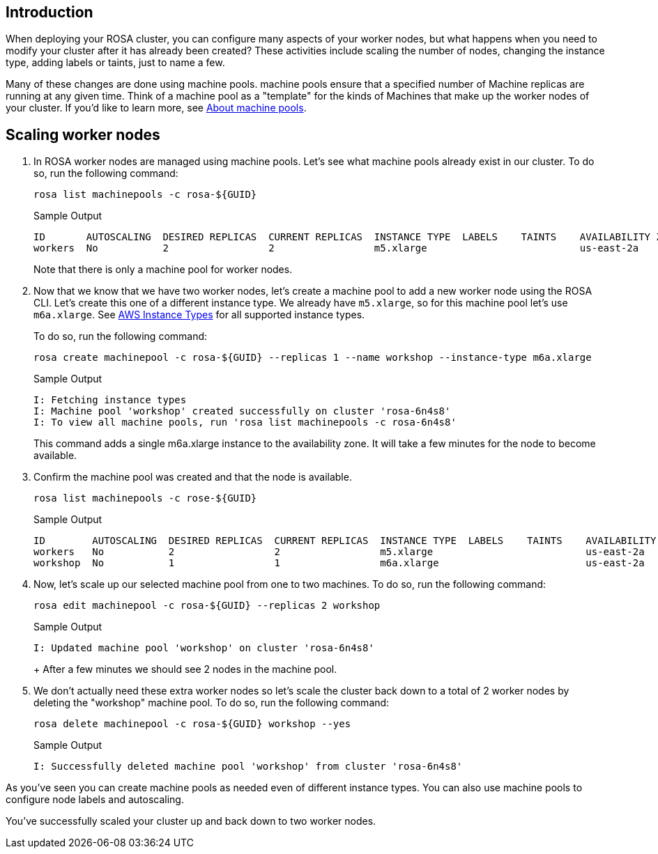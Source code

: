 == Introduction

When deploying your ROSA cluster, you can configure many aspects of your worker nodes, but what happens when you need to modify your cluster after it has already been created?
These activities include scaling the number of nodes, changing the instance type, adding labels or taints, just to name a few.

Many of these changes are done using machine pools.
machine pools ensure that a specified number of Machine replicas are running at any given time.
Think of a machine pool as a "template" for the kinds of Machines that make up the worker nodes of your cluster.
If you'd like to learn more, see https://docs.openshift.com/rosa/rosa_cluster_admin/rosa_nodes/rosa-nodes-machinepools-about.html[About machine pools].

== Scaling worker nodes

. In ROSA worker nodes are managed using machine pools. Let's see what machine pools already exist in our cluster.
To do so, run the following command:
+
[source,sh,role=execute]
----
rosa list machinepools -c rosa-${GUID}
----
+
.Sample Output
[source,text,options=nowrap]
----
ID       AUTOSCALING  DESIRED REPLICAS  CURRENT REPLICAS  INSTANCE TYPE  LABELS    TAINTS    AVAILABILITY ZONE  SUBNET                    VERSION  AUTOREPAIR  TUNING CONFIGS  MESSAGE
workers  No           2                 2                 m5.xlarge                          us-east-2a         subnet-07465e0e286d4a171  4.12.15  Yes
----
+
Note that there is only a machine pool for worker nodes.

. Now that we know that we have two worker nodes, let's create a machine pool to add a new worker node using the ROSA CLI. Let's create this one of a different instance type.  We already have `m5.xlarge`, so for this machine pool let's use `m6a.xlarge`.  See https://docs.openshift.com/rosa/rosa_architecture/rosa_policy_service_definition/rosa-service-definition.html#rosa-sdpolicy-aws-instance-types_rosa-service-definition[AWS Instance Types] for all supported instance types.
+
To do so, run the following command:
+
[source,sh,role=execute]
----
rosa create machinepool -c rosa-${GUID} --replicas 1 --name workshop --instance-type m6a.xlarge
----
+
.Sample Output
[source,text,options=nowrap]
----
I: Fetching instance types
I: Machine pool 'workshop' created successfully on cluster 'rosa-6n4s8'
I: To view all machine pools, run 'rosa list machinepools -c rosa-6n4s8'
----
+
This command adds a single m6a.xlarge instance to the availability zone. It will take a few minutes for the node to become available.

. Confirm the machine pool was created and that the node is available.
+
[source,sh,role=execute]
----
rosa list machinepools -c rose-${GUID}
----
+
.Sample Output
[source,text,options=nowrap]
----
ID        AUTOSCALING  DESIRED REPLICAS  CURRENT REPLICAS  INSTANCE TYPE  LABELS    TAINTS    AVAILABILITY ZONE  SUBNET                    VERSION  AUTOREPAIR  TUNING CONFIGS  MESSAGE
workers   No           2                 2                 m5.xlarge                          us-east-2a         subnet-07465e0e286d4a171  4.12.15  Yes
workshop  No           1                 1                 m6a.xlarge                         us-east-2a         subnet-07465e0e286d4a171  4.12.15  Yes
----

. Now, let's scale up our selected machine pool from one to two machines.
To do so, run the following command:
+
[source,sh,role=execute]
----
rosa edit machinepool -c rosa-${GUID} --replicas 2 workshop
----
+
.Sample Output
[source,text,options=nowrap]
----
I: Updated machine pool 'workshop' on cluster 'rosa-6n4s8'
----
+ After a few minutes we should see 2 nodes in the machine pool.

. We don't actually need these extra worker nodes so let's scale the cluster back down to a total of 2 worker nodes by deleting the "workshop" machine pool.
To do so, run the following command:
+
[source,sh,role=execute]
----
rosa delete machinepool -c rosa-${GUID} workshop --yes
----
+
.Sample Output
[source,text,options=nowrap]
----
I: Successfully deleted machine pool 'workshop' from cluster 'rosa-6n4s8'
----

As you've seen you can create machine pools as needed even of different instance types. You can also use machine pools to configure node labels and autoscaling.

You've successfully scaled your cluster up and back down to two worker nodes.

